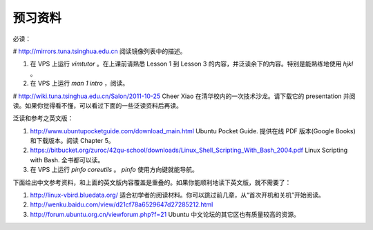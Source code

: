 预习资料
=======

必读：

# http://mirrors.tuna.tsinghua.edu.cn 阅读镜像列表中的描述。

#. 在 VPS 上运行 `vimtutor` 。在上课前请熟悉 Lesson 1 到 Lesson 3 的内容，并泛读余下的内容。特别是能熟练地使用 `hjkl` 。

#. 在 VPS 上运行 `man 1 intro` ，阅读。

# http://wiki.tuna.tsinghua.edu.cn/Salon/2011-10-25 Cheer Xiao 在清华校内的一次技术沙龙。请下载它的 presentation 并阅读。如果你觉得看不懂，可以看过下面的一些泛读资料后再读。

泛读和参考之英文版：

#. http://www.ubuntupocketguide.com/download_main.html Ubuntu Pocket Guide. 提供在线 PDF 版本(Google Books) 和下载版本。阅读 Chapter 5。

#. https://bitbucket.org/zuroc/42qu-school/downloads/Linux_Shell_Scripting_With_Bash_2004.pdf Linux Scripting with Bash. 全书都可以读。

#. 在 VPS 上运行 `pinfo coreutils` 。 `pinfo` 使用方向键就能导航。

下面给出中文参考资料，和上面的英文版内容覆盖是重叠的。如果你能顺利地读下英文版，就不需要了：

#. http://linux-vbird.bluedata.org/ 适合初学者的阅读材料。你可以跳过前几章，从“首次开机和关机”开始阅读。

#. http://wenku.baidu.com/view/d21cf78a6529647d27285212.html

#. http://forum.ubuntu.org.cn/viewforum.php?f=21 Ubuntu 中文论坛的其它区也有质量较高的资源。

